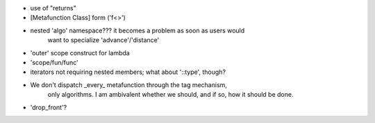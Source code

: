 
* use of "returns"
* [Metafunction Class] form ('f<>')
* nested 'algo' namespace??? it becomes a problem as soon as users would
    want to specialize 'advance'/'distance'
    
* 'outer' scope construct for lambda
* 'scope/fun/func'
* iterators not requiring nested members; what about '::type', though?
*  We don't dispatch _every_ metafunction through the tag mechanism, 
    only algorithms. I am ambivalent whether we should, and if so, 
    how it should be done. 
    
* 'drop_front'?